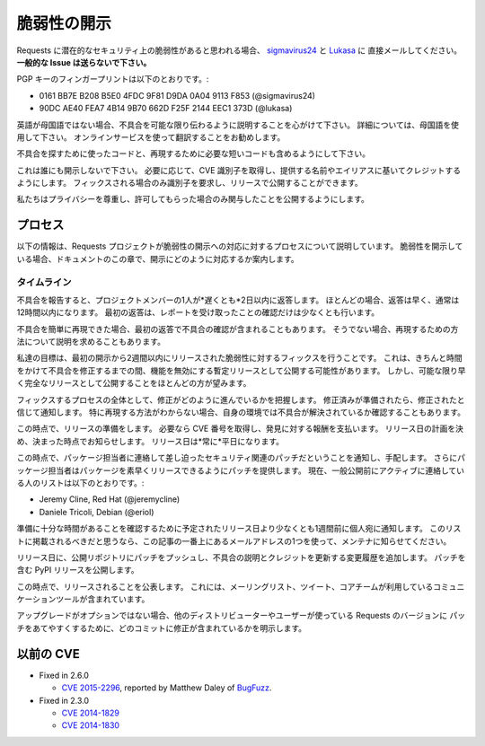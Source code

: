 .. Vulnerability Disclosure
   ========================

脆弱性の開示
===========================

.. If you think you have found a potential security vulnerability in requests,
   please email `sigmavirus24 <mailto:graffatcolmingov@gmail.com>`_ and
   `Lukasa <mailto:cory@lukasa.co.uk>`_ directly. **Do not file a public issue.**

Requests に潜在的なセキュリティ上の脆弱性があると思われる場合、
`sigmavirus24 <mailto:graffatcolmingov@gmail.com>`_ と `Lukasa <mailto:cory@lukasa.co.uk>`_ に
直接メールしてください。**一般的な Issue は送らないで下さい。**

.. Our PGP Key fingerprints are:

PGP キーのフィンガープリントは以下のとおりです。:

- 0161 BB7E B208 B5E0 4FDC  9F81 D9DA 0A04 9113 F853 (@sigmavirus24)

- 90DC AE40 FEA7 4B14 9B70  662D F25F 2144 EEC1 373D (@lukasa)

.. If English is not your first language, please try to describe the problem and
   its impact to the best of your ability. For greater detail, please use your
   native language and we will try our best to translate it using online services.

英語が母国語ではない場合、不具合を可能な限り伝わるように説明することを心がけて下さい。
詳細については、母国語を使用して下さい。
オンラインサービスを使って翻訳することをお勧めします。

.. Please also include the code you used to find the problem and the shortest
   amount of code necessary to reproduce it.

不具合を探すために使ったコードと、再現するために必要な短いコードも含めるようにして下さい。

.. Please do not disclose this to anyone else. We will retrieve a CVE identifier
   if necessary and give you full credit under whatever name or alias you provide.
   We will only request an identifier when we have a fix and can publish it in a
   release.

これは誰にも開示しないで下さい。
必要に応じて、CVE 識別子を取得し、提供する名前やエイリアスに基いてクレジットするようにします。
フィックスされる場合のみ識別子を要求し、リリースで公開することができます。

.. We will respect your privacy and will only publicize your involvement if you
   grant us permission.

私たちはプライバシーを尊重し、許可してもらった場合のみ関与したことを公開するようにします。

.. Process
   -------

プロセス
--------------

.. This following information discusses the process the requests project follows
   in response to vulnerability disclosures. If you are disclosing a
   vulnerability, this section of the documentation lets you know how we will
   respond to your disclosure.

以下の情報は、Requests プロジェクトが脆弱性の開示への対応に対するプロセスについて説明しています。
脆弱性を開示している場合、ドキュメントのこの章で、開示にどのように対応するか案内します。

.. Timeline
   ~~~~~~~~

タイムライン
~~~~~~~~~~~~~~~~

.. When you report an issue, one of the project members will respond to you within
   two days *at the outside*. In most cases responses will be faster, usually
   within 12 hours. This initial response will at the very least confirm receipt
   of the report.

不具合を報告すると、プロジェクトメンバーの1人が*遅くとも*2日以内に返答します。
ほとんどの場合、返答は早く、通常は12時間以内になります。
最初の返答は、レポートを受け取ったことの確認だけは少なくとも行います。

.. If we were able to rapidly reproduce the issue, the initial response will also
   contain confirmation of the issue. If we are not, we will often ask for more
   information about the reproduction scenario.

不具合を簡単に再現できた場合、最初の返答で不具合の確認が含まれることもあります。
そうでない場合、再現するための方法について説明を求めることもあります。

.. Our goal is to have a fix for any vulnerability released within two weeks of
   the initial disclosure. This may potentially involve shipping an interim
   release that simply disables function while a more mature fix can be prepared,
   but will in the vast majority of cases mean shipping a complete release as soon
   as possible.

私達の目標は、最初の開示から2週間以内にリリースされた脆弱性に対するフィックスを行うことです。
これは、きちんと時間をかけて不具合を修正するまでの間、機能を無効にする暫定リリースとして公開する可能性があります。
しかし、可能な限り早く完全なリリースとして公開することをほとんどの方が望みます。

.. Throughout the fix process we will keep you up to speed with how the fix is
   progressing. Once the fix is prepared, we will notify you that we believe we
   have a fix. Often we will ask you to confirm the fix resolves the problem in
   your environment, especially if we are not confident of our reproduction
   scenario.

フィックスするプロセスの全体として、修正がどのように進んでいるかを把握します。
修正済みが準備されたら、修正されたと信じて通知します。
特に再現する方法がわからない場合、自身の環境では不具合が解決されているか確認することもあります。

.. At this point, we will prepare for the release. We will obtain a CVE number
   if one is required, providing you with full credit for the discovery. We will
   also decide on a planned release date, and let you know when it is. This
   release date will *always* be on a weekday.

この時点で、リリースの準備をします。
必要なら CVE 番号を取得し、発見に対する報酬を支払います。
リリース日の計画を決め、決まった時点でお知らせします。
リリース日は*常に*平日になります。

.. At this point we will reach out to our major downstream packagers to notify
   them of an impending security-related patch so they can make arrangements. In
   addition, these packagers will be provided with the intended patch ahead of
   time, to ensure that they are able to promptly release their downstream
   packages. Currently the list of people we actively contact *ahead of a public
   release* is:

この時点で、パッケージ担当者に連絡して差し迫ったセキュリティ関連のパッチだということを通知し、手配します。
さらにパッケージ担当者はパッケージを素早くリリースできるようにパッチを提供します。
現在、一般公開前にアクティブに連絡している人のリストは以下のとおりです。:

- Jeremy Cline, Red Hat (@jeremycline)
- Daniele Tricoli, Debian (@eriol)

.. We will notify these individuals at least a week ahead of our planned release
   date to ensure that they have sufficient time to prepare. If you believe you
   should be on this list, please let one of the maintainers know at one of the
   email addresses at the top of this article.

準備に十分な時間があることを確認するために予定されたリリース日より少なくとも1週間前に個人宛に通知します。
このリストに掲載されるべきだと思うなら、この記事の一番上にあるメールアドレスの1つを使って、メンテナに知らせてください。

.. On release day, we will push the patch to our public repository, along with an
   updated changelog that describes the issue and credits you. We will then issue
   a PyPI release containing the patch.

リリース日に、公開リポジトリにパッチをプッシュし、不具合の説明とクレジットを更新する変更履歴を追加します。
パッチを含む PyPI リリースを公開します。

.. At this point, we will publicise the release. This will involve mails to
   mailing lists, Tweets, and all other communication mechanisms available to the
   core team.

この時点で、リリースされることを公表します。
これには、メーリングリスト、ツイート、コアチームが利用しているコミュニケーションツールが含まれています。

.. We will also explicitly mention which commits contain the fix to make it easier
   for other distributors and users to easily patch their own versions of requests
   if upgrading is not an option.

アップグレードがオプションではない場合、他のディストリビューターやユーザーが使っている Requests のバージョンに
パッチをあてやすくするために、どのコミットに修正が含まれているかを明示します。

.. Previous CVEs
   -------------

以前の CVE
----------------

- Fixed in 2.6.0

  - `CVE 2015-2296 <http://www.cve.mitre.org/cgi-bin/cvename.cgi?name=2015-2296>`_,
    reported by Matthew Daley of `BugFuzz <https://bugfuzz.com/>`_.

- Fixed in 2.3.0

  - `CVE 2014-1829 <http://www.cve.mitre.org/cgi-bin/cvename.cgi?name=2014-1829>`_

  - `CVE 2014-1830 <http://www.cve.mitre.org/cgi-bin/cvename.cgi?name=2014-1830>`_
